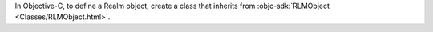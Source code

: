In Objective-C, to define a Realm object, create a class that inherits from
:objc-sdk:`RLMObject <Classes/RLMObject.html>`.
